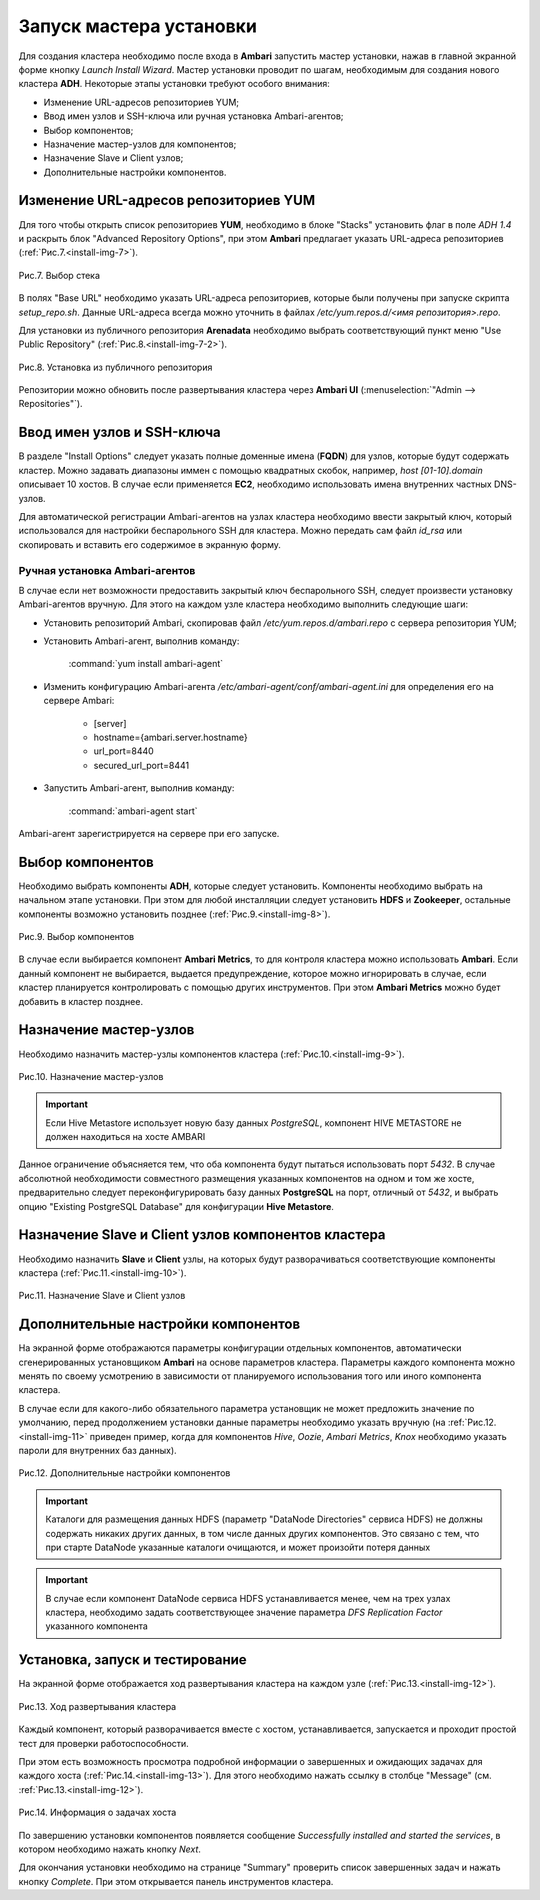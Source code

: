 Запуск мастера установки
------------------------

Для создания кластера необходимо после входа в **Ambari** запустить мастер
установки, нажав в главной экранной форме кнопку *Launch Install Wizard*. Мастер установки проводит по шагам, необходимым для
создания нового кластера **ADH**. Некоторые этапы установки требуют особого внимания:


+ Изменение URL-адресов репозиториев YUM;
+ Ввод имен узлов и SSH-ключа или ручная установка Ambari-агентов;
+ Выбор компонентов;
+ Назначение мастер-узлов для компонентов;
+ Назначение Slave и Client узлов;
+ Дополнительные настройки компонентов.



Изменение URL-адресов репозиториев YUM
^^^^^^^^^^^^^^^^^^^^^^^^^^^^^^^^^^^^^^


Для того чтобы открыть список репозиториев **YUM**, необходимо в блоке
"Stacks" установить флаг в поле *ADH 1.4* и раскрыть блок "Advanced
Repository Options", при этом **Ambari** предлагает указать URL-адреса репозиториев (:ref:`Рис.7.<install-img-7>`).

.. _install-img-7:

.. figure:: imgs/install_pic7.*
   :align: center
   
   Рис.7. Выбор стека


В полях "Base URL" необходимо указать URL-адреса репозиториев, которые были получены при запуске скрипта *setup_repo.sh*.
Данные URL-адреса всегда можно уточнить в файлах */etc/yum.repos.d/<имя репозитория>.repo*.

Для установки из публичного репозитория **Arenadata** необходимо выбрать соответствующий пункт меню "Use Public Repository" (:ref:`Рис.8.<install-img-7-2>`).

.. _install-img-7-2:

.. figure:: imgs/install_pic7-2.*
   :align: center
   
   Рис.8. Установка из публичного репозитория

Репозитории можно обновить после развертывания кластера через **Ambari UI** (:menuselection:`"Admin --> Repositories"`).


Ввод имен узлов и SSH-ключа
^^^^^^^^^^^^^^^^^^^^^^^^^^^^


В разделе "Install Options" следует указать полные доменные имена (**FQDN**) для
узлов, которые будут содержать кластер. Можно задавать диапазоны иммен с помощью квадратных скобок, например, *host [01-10].domain*
описывает 10 хостов. В случае если применяется **EC2**, необходимо использовать имена внутренних частных DNS-узлов.

Для автоматической регистрации Ambari-агентов на узлах кластера необходимо ввести закрытый ключ, который использовался для настройки
беспарольного SSH для кластера. Можно передать сам файл *id_rsa* или скопировать и вставить его содержимое в экранную форму.



Ручная установка Ambari-агентов
~~~~~~~~~~~~~~~~~~~~~~~~~~~~~~~


В случае если нет возможности предоставить закрытый ключ беспарольного SSH, следует произвести установку Ambari-агентов вручную. Для этого на каждом узле кластера необходимо выполнить следующие шаги:


+ Установить репозиторий Ambari, скопировав файл */etc/yum.repos.d/ambari.repo* с сервера репозитория YUM;
+ Установить Ambari-агент, выполнив команду:

    :command:`yum install ambari-agent`
    
+ Изменить конфигурацию Ambari-агента */etc/ambari-agent/conf/ambari-agent.ini* для определения его на сервере Ambari:

    + [server]
    + hostname={ambari.server.hostname}
    + url_port=8440
    + secured_url_port=8441


+ Запустить Ambari-агент, выполнив команду:

    :command:`ambari-agent start`
    
Ambari-агент зарегистрируется на сервере при его запуске.



Выбор компонентов
^^^^^^^^^^^^^^^^^

Необходимо выбрать компоненты **ADH**, которые следует установить. Компоненты необходимо выбрать на начальном этапе установки. При этом для любой инсталляции следует установить **HDFS** и **Zookeeper**, остальные компоненты возможно установить позднее (:ref:`Рис.9.<install-img-8>`).

.. _install-img-8:

.. figure:: imgs/install_pic8.*
   :align: center
   
   Рис.9. Выбор компонентов


В случае если выбирается компонент **Ambari Metrics**, то для контроля кластера можно использовать **Ambari**. Если данный компонент не выбирается, выдается предупреждение, которое можно игнорировать в случае, если кластер планируется контролировать с помощью других инструментов. При этом **Ambari Metrics** можно будет добавить в кластер позднее.



Назначение мастер-узлов
^^^^^^^^^^^^^^^^^^^^^^^

Необходимо назначить мастер-узлы компонентов кластера (:ref:`Рис.10.<install-img-9>`).

.. _install-img-9:

.. figure:: imgs/install_pic9.*
   :align: center
   
   Рис.10. Назначение мастер-узлов

.. important:: Если Hive Metastore использует новую базу данных *PostgreSQL*, компонент HIVE METASTORE не должен находиться на хосте AMBARI

Данное ограничение объясняется тем, что оба компонента будут пытаться использовать порт *5432*. В случае абсолютной необходимости совместного размещения указанных компонентов на одном и том же хосте, предварительно следует переконфигурировать базу данных **PostgreSQL** на порт, отличный от *5432*, и выбрать опцию "Existing PostgreSQL Database" для конфигурации **Hive Metastore**.



Назначение Slave и Client узлов компонентов кластера
^^^^^^^^^^^^^^^^^^^^^^^^^^^^^^^^^^^^^^^^^^^^^^^^^^^^

Необходимо назначить **Slave** и **Client** узлы, на которых будут разворачиваться соответствующие компоненты кластера (:ref:`Рис.11.<install-img-10>`).

.. _install-img-10:

.. figure:: imgs/install_pic10.*
   :align: center
   
   Рис.11. Назначение Slave и Client узлов



Дополнительные настройки компонентов
^^^^^^^^^^^^^^^^^^^^^^^^^^^^^^^^^^^^

На экранной форме отображаются параметры конфигурации отдельных компонентов, автоматически сгенерированных установщиком **Ambari** на основе параметров кластера. Параметры каждого компонента можно менять по своему усмотрению в зависимости от планируемого использования того или иного компонента кластера.

В случае если для какого-либо обязательного параметра установщик не может предложить значение по умолчанию, перед продолжением установки
данные параметры необходимо указать вручную (на :ref:`Рис.12.<install-img-11>` приведен пример, когда для компонентов *Hive*, *Oozie*, *Ambari Metrics*, *Knox* необходимо указать пароли для внутренних баз данных).

.. _install-img-11:

.. figure:: imgs/install_pic11.*
   :align: center
   
   Рис.12. Дополнительные настройки компонентов


.. important:: Каталоги для размещения данных HDFS (параметр "DataNode Directories" сервиса HDFS) не должны содержать никаких других данных, в том числе данных других компонентов. Это связано с тем, что при старте DataNode указанные каталоги очищаются, и может произойти потеря данных


.. important:: В случае если компонент DataNode сервиса HDFS устанавливается менее, чем на трех узлах кластера, необходимо задать соответствующее значение параметра *DFS Replication Factor* указанного компонента


Установка, запуск и тестирование
^^^^^^^^^^^^^^^^^^^^^^^^^^^^^^^^

На экранной форме отображается ход развертывания кластера на каждом узле (:ref:`Рис.13.<install-img-12>`).


.. _install-img-12:

.. figure:: imgs/install_pic12.*
   :align: center
   
   Рис.13. Ход развертывания кластера


Каждый компонент, который разворачивается вместе с хостом, устанавливается, запускается и проходит простой тест для проверки
работоспособности.

При этом есть возможность просмотра подробной информации о завершенных и ожидающих задачах для каждого хоста (:ref:`Рис.14.<install-img-13>`). Для этого необходимо нажать ссылку в столбце "Message" (см. :ref:`Рис.13.<install-img-12>`).

.. _install-img-13:

.. figure:: imgs/install_pic13.*
   :align: center
   
   Рис.14. Информация о задачах хоста


По завершению установки компонентов появляется сообщение *Successfully
installed and started the services*, в котором необходимо нажать кнопку
*Next*.

Для окончания установки необходимо на странице "Summary" проверить
список завершенных задач и нажать кнопку *Complete*. При этом
открывается панель инструментов кластера.
